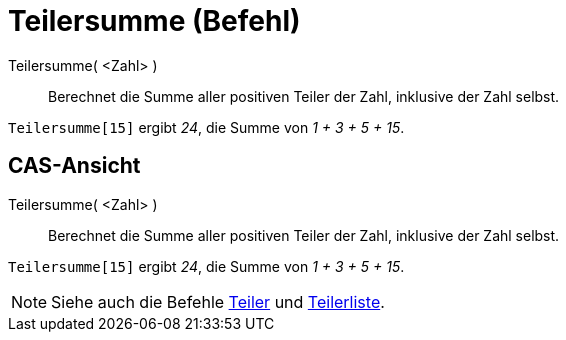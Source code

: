 = Teilersumme (Befehl)
:page-en: commands/DivisorsSum
ifdef::env-github[:imagesdir: /de/modules/ROOT/assets/images]

Teilersumme( <Zahl> )::
  Berechnet die Summe aller positiven Teiler der Zahl, inklusive der Zahl selbst.

[EXAMPLE]
====

`++Teilersumme[15]++` ergibt _24_, die Summe von _1 + 3 + 5 + 15_.

====

== CAS-Ansicht

Teilersumme( <Zahl> )::
  Berechnet die Summe aller positiven Teiler der Zahl, inklusive der Zahl selbst.

[EXAMPLE]
====

`++Teilersumme[15]++` ergibt _24_, die Summe von _1 + 3 + 5 + 15_.

====

[NOTE]
====

Siehe auch die Befehle xref:/commands/Teiler.adoc[Teiler] und xref:/commands/Teilerliste.adoc[Teilerliste].

====

